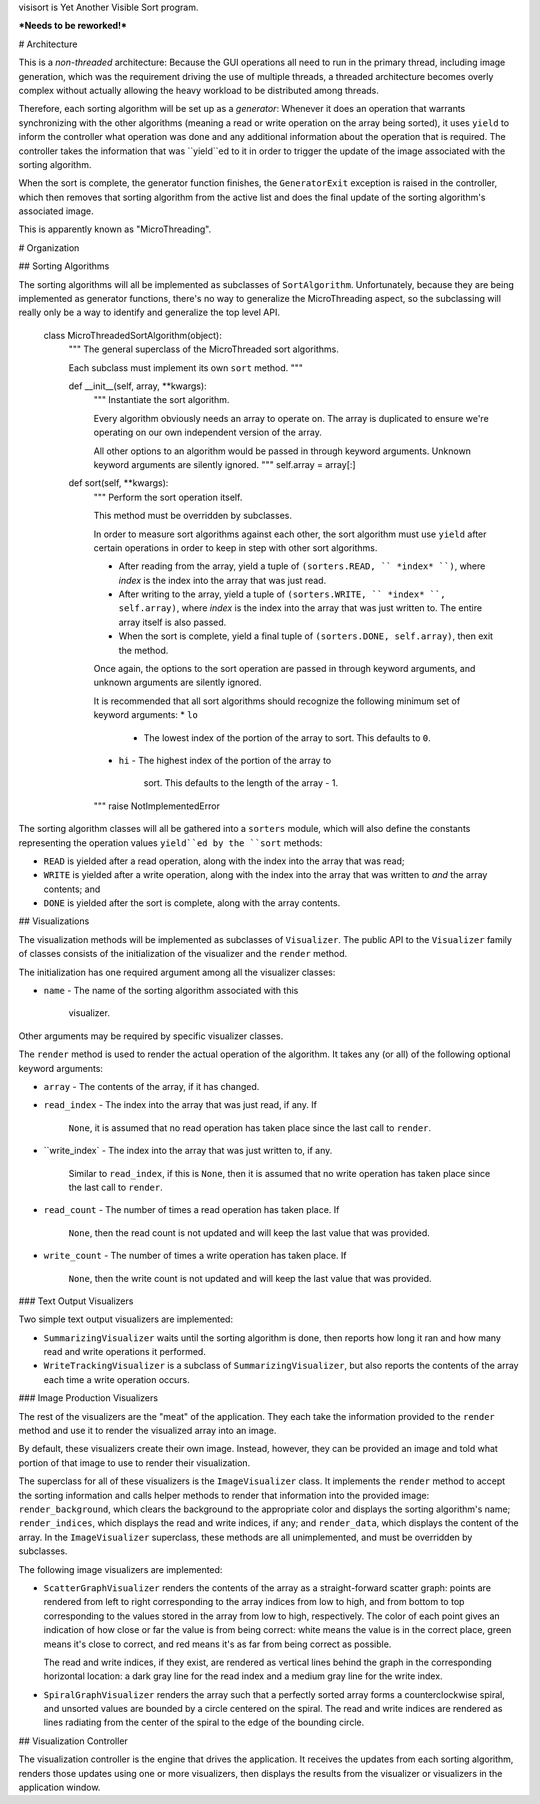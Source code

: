 visisort is Yet Another Visible Sort program.

***Needs to be reworked!***

# Architecture

This is a *non-threaded* architecture:  Because the GUI operations all
need to run in the primary thread, including image generation, which was
the requirement driving the use of multiple threads, a threaded
architecture becomes overly complex without actually allowing the heavy
workload to be distributed among threads.

Therefore, each sorting algorithm will be set up as a *generator*:
Whenever it does an operation that warrants synchronizing with the other
algorithms (meaning a read or write operation on the array being
sorted), it uses ``yield`` to inform the controller what operation was
done and any additional information about the operation that is
required.  The controller takes the information that was ``yield``ed to
it in order to trigger the update of the image associated with the
sorting algorithm.

When the sort is complete, the generator function finishes, the
``GeneratorExit`` exception is raised in the controller, which then
removes that sorting algorithm from the active list and does the final
update of the sorting algorithm's associated image.

This is apparently known as "MicroThreading".

# Organization

## Sorting Algorithms

The sorting algorithms will all be implemented as subclasses of
``SortAlgorithm``.  Unfortunately, because they are being implemented
as generator functions, there's no way to generalize the MicroThreading
aspect, so the subclassing will really only be a way to identify and
generalize the top level API.

    class MicroThreadedSortAlgorithm(object):
        """
        The general superclass of the MicroThreaded sort algorithms.

        Each subclass must implement its own ``sort`` method.
        """

        def __init__(self, array, **kwargs):
            """
            Instantiate the sort algorithm.

            Every algorithm obviously needs an array to operate on.
            The array is duplicated to ensure we're operating on our
            own independent version of the array.

            All other options to an algorithm would be passed in
            through keyword arguments.  Unknown keyword arguments are
            silently ignored.
            """
            self.array = array[:]

        def sort(self, **kwargs):
            """
            Perform the sort operation itself.

            This method must be overridden by subclasses.

            In order to measure sort algorithms against each other,
            the sort algorithm must use ``yield`` after certain
            operations in order to keep in step with other sort
            algorithms.

            * After reading from the array, yield a tuple of
              ``(sorters.READ, `` *index* ``)``, where *index*
              is the index into the array that was just read.
            * After writing to the array, yield a tuple of
              ``(sorters.WRITE, `` *index* ``, self.array)``,
              where *index* is the index into the array that was
              just written to.  The entire array itself is also passed.
            * When the sort is complete, yield a final tuple of
              ``(sorters.DONE, self.array)``, then exit the method.

            Once again, the options to the sort operation are passed
            in through keyword arguments, and unknown arguments are
            silently ignored.

            It is recommended that all sort algorithms should recognize
            the following minimum set of keyword arguments:
            *   ``lo``
                -   The lowest index of the portion of the array to
                    sort.  This defaults to ``0``.
            *   ``hi``
                -   The highest index of the portion of the array to
                    sort.  This defaults to the length of the array - 1.
            """
            raise NotImplementedError

The sorting algorithm classes will all be gathered into a ``sorters``
module, which will also define the constants representing the operation
values ``yield``ed by the ``sort`` methods:

*   ``READ`` is yielded after a read operation, along with the index
    into the array that was read;
*   ``WRITE`` is yielded after a write operation, along with the index
    into the array that was written to *and* the array contents; and
*   ``DONE`` is yielded after the sort is complete, along with the array
    contents.

## Visualizations

The visualization methods will be implemented as subclasses of
``Visualizer``.  The public API to the ``Visualizer`` family of classes
consists of the initialization of the visualizer and the ``render``
method.

The initialization has one required argument among all the visualizer
classes:

*   ``name``
    -   The name of the sorting algorithm associated with this
        visualizer.

Other arguments may be required by specific visualizer classes.

The ``render`` method is used to render the actual operation of the
algorithm.  It takes any (or all) of the following optional keyword
arguments:

*   ``array``
    -   The contents of the array, if it has changed.
*   ``read_index``
    -   The index into the array that was just read, if any.  If
        ``None``, it is assumed that no read operation has taken place
        since the last call to ``render``.
*   ``write_index`
    -   The index into the array that was just written to, if any.
        Similar to ``read_index``, if this is ``None``, then it is
        assumed that no write operation has taken place since the last
        call to ``render``.
*   ``read_count``
    -   The number of times a read operation has taken place.  If
        ``None``, then the  read count is not updated and will keep
        the last value that was provided.
*   ``write_count``
    -   The number of times a write operation has taken place.  If
        ``None``, then the write count is not updated and will keep
        the last value that was provided.

### Text Output Visualizers

Two simple text output visualizers are implemented:

*   ``SummarizingVisualizer`` waits until the sorting algorithm is
    done, then reports how long it ran and how many read and write
    operations it performed.

*   ``WriteTrackingVisualizer`` is a subclass of
    ``SummarizingVisualizer``, but also reports the contents of the
    array each time a write operation occurs.

### Image Production Visualizers

The rest of the visualizers are the "meat" of the application.  They
each take the information provided to the ``render`` method and use it
to render the visualized array into an image.

By default, these visualizers create their own image.  Instead, however,
they can be provided an image and told what portion of that image to
use to render their visualization.

The superclass for all of these visualizers is the ``ImageVisualizer``
class.  It implements the ``render`` method to accept the sorting
information and calls helper methods to render that information into
the provided image:  ``render_background``, which clears the background
to the appropriate color and displays the sorting algorithm's name;
``render_indices``, which displays the read and write indices, if any;
and ``render_data``, which displays the content of the array.  In the
``ImageVisualizer`` superclass, these methods are all unimplemented,
and must be overridden by subclasses.

The following image visualizers are implemented:

*   ``ScatterGraphVisualizer`` renders the contents of the array as a
    straight-forward scatter graph: points are rendered from left to
    right corresponding to the array indices from low to high, and
    from bottom to top corresponding to the values stored in the array
    from low to high, respectively.  The color of each point gives an
    indication of how close or far the value is from being correct:
    white means the value is in the correct place, green means it's
    close to correct, and red means it's as far from being correct as
    possible.

    The read and write indices, if they exist, are rendered as vertical
    lines behind the graph in the corresponding horizontal location: a
    dark gray line for the read index and a medium gray line for the
    write index.

*   ``SpiralGraphVisualizer`` renders the array such that a perfectly
    sorted array forms a counterclockwise spiral, and unsorted values
    are bounded by a circle centered on the spiral.  The read and write
    indices are rendered as lines radiating from the center of the
    spiral to the edge of the bounding circle.

## Visualization Controller

The visualization controller is the engine that drives the application.
It receives the updates from each sorting algorithm, renders those
updates using one or more visualizers, then displays the results from
the visualizer or visualizers in the application window.

